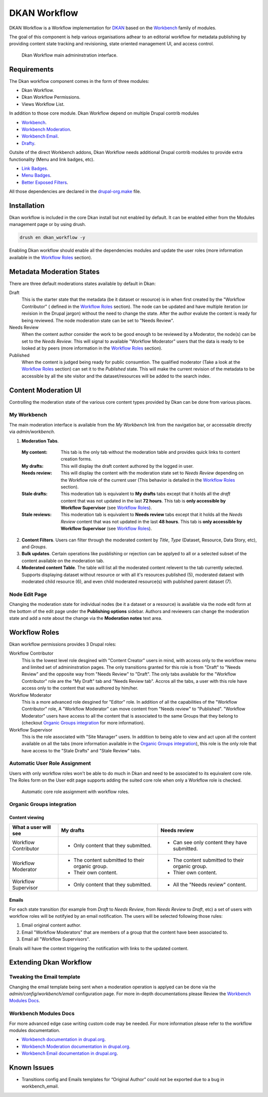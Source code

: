 DKAN Workflow
=============

DKAN Workflow is a Workflow implementation for `DKAN
<https://github.com/NuCivic/dkan>`_ based on the `Workbench
<https://www.drupal.org/project/workbench>`_ family of modules.

The goal of this component is help various organisations adhear to an editorial
workflow for metadata publishing by providing content state tracking and
revisioning, state oriented management UI, and access control.

.. figure:: /images/workflow/dkan_workflow_screenshot.png

  Dkan Workflow main admininstration interface.

Requirements
------------

The Dkan workflow component comes in the form of three modules:

* Dkan Workflow.
* Dkan Workflow Permissions.
* Views Workflow List.

In addition to those core module. Dkan Workflow depend on multiple Drupal
contrib modules

* `Workbench <https://www.drupal.org/project/workbench>`_.
* `Workbench Moderation <https://www.drupal.org/project/workbench_moderation>`_.
* `Workbench Email <https://www.drupal.org/project/workbench_email>`_.
* `Drafty <https://www.drupal.org/project/drafty>`_.

Outsite of the direct Workbench addons, Dkan Workflow needs additional Drupal
contrib modules to provide extra functionality (Menu and link badges, etc).

* `Link Badges <https://www.drupal.org/project/link_badges>`_.
* `Menu Badges <https://www.drupal.org/project/menu_badges>`_.
* `Better Exposed Filters <https://www.drupal.org/project/better_exposed_filters>`_.

All those dependencies are declared in the `drupal-org.make
<https://github.com/NuCivic/dkan/blob/7.x-1.x/drupal-org.make>`_ file.

Installation
------------
Dkan workflow is included in the core Dkan install but not enabled by default.
It can be enabled either from the Modules management page or by using drush.

.. code-block:: bash

   drush en dkan_workflow -y

Enabling Dkan workflow should enable all the dependencies modules and update the
user roles (more information available in the `Workflow Roles`_
section).

Metadata Moderation States
--------------------------

There are three default moderations states available by default in Dkan:

Draft
  This is the starter state that the metadata (be it dataset or resource) is in
  when first created by the "Workflow Contributor" ( defined in the `Workflow
  Roles`_ section). The node can be updated and have multiple iteration (or
  revision in the Drupal jargon) without the need to change the state. After the
  author evalute the content is ready for being reviewed. The node moderation
  state can be set to "Needs Review".

Needs Review
  When the content author consider the work to be good enough to be reviewed by
  a Moderator, the node(s) can be set to the *Needs Review*. This will signal to
  available "Workflow Moderator" users that the data is ready to be looked at by
  peers (more information in the `Workflow Roles`_ section).

Published
  When the content is judged being ready for public consumtion. The qualified
  moderator (Take a look at the `Workflow Roles`_ section) can set it to the
  *Published* state. This will make the current revision of the metadata to be
  accessible by all the site visitor and the dataset/resources will be added to
  the search index.

Content Moderation UI
----------------------------

Controlling the moderation state of the various core content types provided by
Dkan can be done from various places.

My Workbench
++++++++++++++++++++++++++++

The main moderation interface is available from the *My Workbench* link from the
navigation bar, or accessable directly via *admin/workbench*.

.. image:: /images/workflow/dkan_workflow_main_interface.png

1. **Moderation Tabs**.
  :My content:
    This tab is the only tab without the moderation table and provides quick
    links to content creation forms.

  :My drafts:
    This will display the draft content authored by the logged in user.

  :Needs review:
    This will display the content with the moderation state set to *Needs
    Review* depending on the Workflow role of the current user (This behavior is
    detailed in the `Workflow Roles`_ section).

  :Stale drafts:
    This moderation tab is equivalent to **My drafts** tabs except that it holds
    all the *draft* content that was not updated in the last **72 hours**. This
    tab is **only accessible by Workflow Supervisor** (see `Workflow Roles`_).

  :Stale reviews:
    This moderation tab is equivalent to **Needs review** tabs except that it
    holds all the *Needs Review* content that was not updated in the last **48
    hours**. This tab is **only accessible by Workflow Supervisor** (see
    `Workflow Roles`_).

2. **Content Filters**. Users can filter through the moderated content by *Title*,
   *Type* (Dataset, Resource, Data Story, etc), and *Groups*.

3. **Bulk updates**. Certain operations like pusblishing or rejection can be
   applyed to all or a selected subset of the content available on the
   moderation tab.

4. **Moderated content Table**. The table will list all the moderated content
   relevent to the tab currently selected. Supports displaying dataset without
   resource or with all it's resources published (5), moderated dataest with
   moderated child resource (6), and even child moderated resource(s) with
   published parent dataset (7).

Node Edit Page
++++++++++++++++++++++++++++

Changing the moderation state for individual nodes (be it a dataset or a
resource) is available via the node edit form at the bottom of the edit page
under the **Publishing options** sidebar. Authors and reviewers can change the
moderation state and add a note about the change via the **Moderation notes**
text area.

.. image:: /images/workflow/workflow_node_edit.png

Workflow Roles
---------------------------
Dkan workflow permissions provides 3 Drupal roles:

Workflow Contributor
  This is the lowest level role desgined with "Content Creator" users in mind,
  with access only to the workflow menu and limited set of admininstration
  pages. The only transitions granted for this role is from "Draft" to "Needs
  Review" and the opposite way from "Needs Review" to "Draft". The only tabs
  available for the "Workflow Contributor" role are the "My Draft" tab and
  "Needs Review tab". Accros all the tabs, a user with this role have access
  only to the content that was authored by him/her.

Workflow Moderator
  This is a more advanced role desgined for "Editor" role. In addition of all
  the capabilities of the "Workflow Contributor" role, A "Workflow Moderator"
  can move content from "Needs review" to "Published". "Workflow Moderator"
  users have access to all the content that is associated to the same Groups
  that they belong to (checkout `Organic Groups integration`_ for more
  information).

Workflow Supervisor
  This is the role associated with "Site Manager" users. In addition to being
  able to view and act upon all the content available on all the tabs (more
  information available in the `Organic Groups integration`_), this role is the
  only role that have access to the "Stale Drafts" and "Stale Review" tabs.

Automatic User Role Assignment
++++++++++++++++++++++++++++++

Users with only workflow roles won't be able to do much in Dkan and need to be
associated to its equivalent core role. The Roles form on the User edit page
supports adding the suited core role when only a Workflow role is checked.

.. figure:: /images/workflow/dkan_workflow_autorole.gif
   :scale: 75

   Automatic core role assignment with workflow roles.

Organic Groups integration
++++++++++++++++++++++++++

Content viewing
~~~~~~~~~~~~~~~

+-------------------------+-------------------------------------+---------------------------------------------+
| What a user will see    | My drafts                           | Needs review                                |
+=========================+=====================================+=============================================+
| Workflow Contributor    | - Only content that they submitted. | * Can see only content they have submitted. |
+-------------------------+-------------------------------------+---------------------------------------------+
| Workflow Moderator      | - The content submitted to their    | - The content submitted to their organic    |
|                         |   organic group.                    |   group.                                    |
|                         | - Their own content.                | - Thier own content.                        |
+-------------------------+-------------------------------------+---------------------------------------------+
| Workflow Supervisor     | - Only content that they submitted. | - All the "Needs review" content.           |
+-------------------------+-------------------------------------+---------------------------------------------+

Emails
~~~~~~~~~~~~~~~

For each state transition (for example from *Draft* to *Needs Review*, from
*Needs Review* to *Draft*, etc) a set of users with workflow roles will be
notifyied by an email notification. The users will be selected following those
rules:

1. Email original content author.
2. Email "Workflow Moderators" that are members of a group that the content have
   been associated to.
3. Email all "Workflow Supervisors".

Emails will have the context triggering the notification with links to the
updated content.

Extending Dkan Workflow
-----------------------

Tweaking the Email template
+++++++++++++++++++++++++++
Changing the email template being sent when a moderation operation is applyed
can be done via the *admin/config/workbench/email* configuration page. For more
in-depth documentations please Review the `Workbench Modules Docs`_.

Workbench Modules Docs
++++++++++++++++++++++
For more advanced edge case writing custom code may be needed. For more
information please refer to the workflow modules documentation.

* `Workbench documentation in drupal.org
  <https://www.drupal.org/documentation/modules/workbench>`_.
* `Workbench Moderation documentation in drupal.org
  <https://www.drupal.org/documentation/modules/workbench_moderation>`_.
* `Workbench Email documentation in drupal.org
  <https://www.drupal.org/node/2253081>`_.

Known Issues
------------

* Transitions config and Emails templates for “Original Author” could not be
  exported due to a bug in workbench_email.
